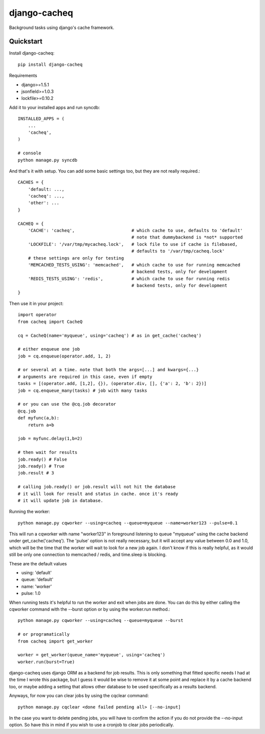=============================
django-cacheq
=============================

Background tasks using django's cache framework.


Quickstart
----------

Install django-cacheq::

    pip install django-cacheq

Requirements

- django>=1.5.1
- jsonfield>=1.0.3
- lockfile>=0.10.2

Add it to your installed apps and run syncdb::

    INSTALLED_APPS = (
        ...
        'cacheq',
    )
    
    # console
    python manage.py syncdb

And that's it with setup. You can add some basic settings too, but they are not really required.::
    
    CACHES = {
        'default: ...,
        'cacheq': ...,
        'other': ...
    }
    
    CACHEQ = {
        'CACHE': 'cacheq',                      # which cache to use, defaults to 'default'
                                                # note that dummybackend is *not* supported
        'LOCKFILE': '/var/tmp/mycacheq.lock',   # lock file to use if cache is filebased, 
                                                # defaults to '/var/tmp/cacheq.lock'
        # these settings are only for testing
        'MEMCACHED_TESTS_USING': 'memcached',   # which cache to use for running memcached 
                                                # backend tests, only for development
        'REDIS_TESTS_USING': 'redis',           # which cache to use for running redis 
                                                # backend tests, only for development
    }

Then use it in your project::

    import operator
    from cacheq import CacheQ
    
    cq = CacheQ(name='myqueue', using='cacheq') # as in get_cache('cacheq')
    
    # either enqueue one job
    job = cq.enqueue(operator.add, 1, 2)
    
    # or several at a time. note that both the args=[...] and kwargs={...}
    # arguments are required in this case, even if empty
    tasks = [(operator.add, [1,2], {}), (operator.div, [], {'a': 2, 'b': 2})]
    job = cq.enqueue_many(tasks) # job with many tasks
    
    # or you can use the @cq.job decorator
    @cq.job
    def myfunc(a,b):
        return a+b
    
    job = myfunc.delay(1,b=2)
    
    # then wait for results
    job.ready() # False
    job.ready() # True
    job.result # 3
    
    # calling job.ready() or job.result will not hit the database
    # it will look for result and status in cache. once it's ready 
    # it will update job in database.

Running the worker::

    python manage.py cqworker --using=cacheq --queue=myqueue --name=worker123 --pulse=0.1

This will run a cqworker with name "worker123" in foreground listening to queue "myqueue" using the cache backend under get_cache('cacheq'). The 'pulse' option is not really necessary, but it will accept any value between 0.0 and 1.0, which will be the time that the worker will wait to look for a new job again. I don't know if this is really helpful, as it would still be only one connection to memcached / redis, and time.sleep is blocking.

These are the default values

- using: 'default'
- queue: 'default'
- name: 'worker'
- pulse: 1.0

When running tests it's helpful to run the worker and exit when jobs are done. You can do this by either calling the cqworker command with the --burst option or by using the worker.run method.::

    python manage.py cqworker --using=cacheq --queue=myqueue --burst
    
    # or programatically
    from cacheq import get_worker
    
    worker = get_worker(queue_name='myqueue', using='cacheq')
    worker.run(burst=True)


django-cacheq uses django ORM as a backend for job results. This is only something that fitted specific needs I had at the time I wrote this package, but I guess it would be wise to remove it at some point and replace it by a cache backend too, or maybe adding a setting that allows other database to be used specifically as a results backend.

Anyways, for now you can clear jobs by using the cqclear command::

    python manage.py cqclear <done failed pending all> [--no-input]
    
In the case you want to delete pending jobs, you will have to confirm the action if you do not provide the --no-input option. So have this in mind if you wish to use a cronjob to clear jobs periodically.

